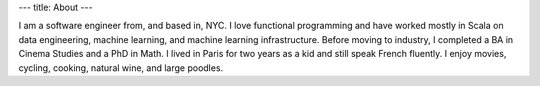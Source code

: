 ---
title: About
---

I am a software engineer from, and based in, NYC.
I love functional programming and have worked mostly in Scala on data engineering,
machine learning, and machine learning infrastructure.
Before moving to industry, I completed a BA in Cinema Studies and a PhD in Math.
I lived in Paris for two years as a kid and still speak French fluently.
I enjoy movies, cycling, cooking, natural wine, and large poodles.
